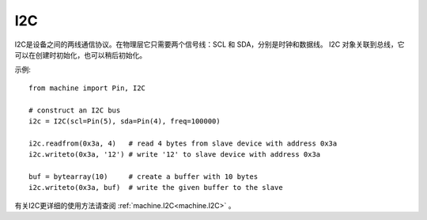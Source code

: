 I2C
===============

I2C是设备之间的两线通信协议。在物理层它只需要两个信号线：SCL 和 SDA，分别是时钟和数据线。
I2C 对象关联到总线，它可以在创建时初始化，也可以稍后初始化。

示例::

    from machine import Pin, I2C

    # construct an I2C bus
    i2c = I2C(scl=Pin(5), sda=Pin(4), freq=100000)

    i2c.readfrom(0x3a, 4)   # read 4 bytes from slave device with address 0x3a
    i2c.writeto(0x3a, '12') # write '12' to slave device with address 0x3a

    buf = bytearray(10)     # create a buffer with 10 bytes
    i2c.writeto(0x3a, buf)  # write the given buffer to the slave


有关I2C更详细的使用方法请查阅 :ref:`machine.I2C<machine.I2C>` 。